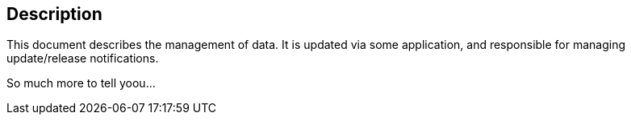 == Description

This document describes the management of data. It is updated via some application, and
responsible for managing update/release notifications.

So much more to tell yoou... 
